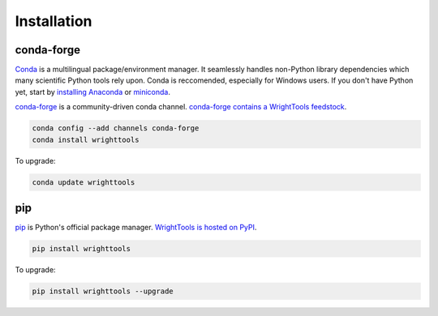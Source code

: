 .. _install:

Installation
============

conda-forge
-----------

Conda_ is a multilingual package/environment manager.
It seamlessly handles non-Python library dependencies which many scientific Python tools rely upon.
Conda is reccomended, especially for Windows users.
If you don't have Python yet, start by `installing Anaconda`_ or `miniconda`_.

`conda-forge`_ is a community-driven conda channel. `conda-forge contains a WrightTools feedstock`_.

.. code-block:: bash

    conda config --add channels conda-forge
    conda install wrighttools

To upgrade:

.. code-block:: bash

    conda update wrighttools

pip
---

pip_ is Python's official package manager. `WrightTools is hosted on PyPI`_.


.. code-block:: bash

    pip install wrighttools

To upgrade:

.. code-block:: bash

    pip install wrighttools --upgrade

.. _Conda: https://conda.io/docs/intro.html
.. _installing Anaconda: https://www.continuum.io/downloads
.. _conda-forge: https://conda-forge.org/
.. _conda-forge contains a WrightTools feedstock: https://github.com/conda-forge/wrighttools-feedstock
.. _miniconda: https://conda.io/miniconda.html
.. _pip: https://pypi.python.org/pypi/pip
.. _WrightTools is hosted on PyPI: https://pypi.org/project/WrightTools/
